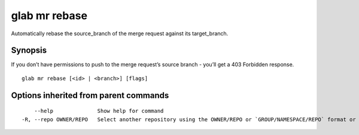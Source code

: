 .. _glab_mr_rebase:

glab mr rebase
--------------

Automatically rebase the source_branch of the merge request against its target_branch.

Synopsis
~~~~~~~~


If you don’t have permissions to push to the merge request’s source branch - you’ll get a 403 Forbidden response.

::

  glab mr rebase [<id> | <branch>] [flags]

Options inherited from parent commands
~~~~~~~~~~~~~~~~~~~~~~~~~~~~~~~~~~~~~~

::

      --help              Show help for command
  -R, --repo OWNER/REPO   Select another repository using the OWNER/REPO or `GROUP/NAMESPACE/REPO` format or the project ID or full URL

